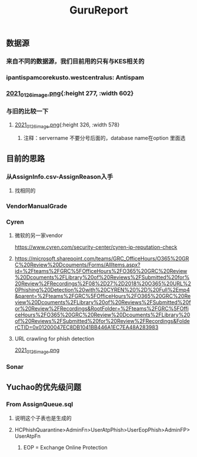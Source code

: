 #+TITLE: GuruReport

** 数据源
*** 来自不同的数据源，我们目前用的只有与KES相关的
*** ipantispamcorekusto.westcentralus: Antispam
*** [[https://cdn.logseq.com/%2F12dfa1fb-d781-4243-9803-cbd9f4814c27ba541112-5821-4149-9806-da48280613532021_01_26_image.png?Expires=4765242170&Signature=hEg684nqh3w-5fikcdbGglZ7lOpzzCzyUy44Gi70wuXo6mnjPJCqGOObcMSTFh8P6ll2PAIMgtqm0FR9-vzTPKgbfV9zMP0CB2YmptzL5N2M~8-ehu867b~0xSrfnXDHd9Ez1l8lfls8yWvvfuLPd1sd0xRQHF4fAFVKKDCtEvaaLneFTdet1X9jxyHXRw2wRf2ZPWgNhtdmiaTUMDCyOB246QEGrfdJJs7DODqxl3d9JF7OHgicIzF2rUujqe6M9q9G3fd6RGLm7cfPtYDpI~A5aMdnDeBG1dtbgwWF75hgMzhGTVlBt92AyM8mGKUHgHCw23XLxLioO33q1guErA__&Key-Pair-Id=APKAJE5CCD6X7MP6PTEA][2021_01_26_image.png]]{:height 277, :width 602}
*** 与旧的比较一下
**** [[https://cdn.logseq.com/%2F12dfa1fb-d781-4243-9803-cbd9f4814c27d3364eb4-0dbe-4c76-8aed-022c09ef7e3b2021_01_26_image.png?Expires=4765243760&Signature=hgYlH36sEfRnpfyh0QKNZiNNlLtKi92Gs-QRAIACHmx7CbLvo-FEq4lOwo9ftpAvWwKe0wX14oj01E35WkeGFx1DXc4fwrPOER0SSU-wYX1lxGlnlvScvclvUGRN5NwLhgh~VeRt~TgpKXMjQq9vWi7xia~vztmqt3F0j383NT9wpRPywVR-0~8X5ZfK7vsbAx8Kv6kVs5WZcmGqljc099UKhvvQ8KI8wJP5vKVZDKTG0t927R-w9uyfWBPLPLEQdbQH6Kpiwij1EINqBKY~y1SZbDhrOzFvpouXZDY9bPYCZqfwPVObTLbi1PxV6iDZ6mNWn8TIK3klACh6Xt6-wA__&Key-Pair-Id=APKAJE5CCD6X7MP6PTEA][2021_01_26_image.png]]{:height 326, :width 578}
***** 注释：servername 不要分号后面的，database name在option 里面选
** 目前的思路
*** 从AssignInfo.csv-AssignReason入手
**** 找相同的
*** VendorManualGrade
*** Cyren
**** 微软的另一家vendor
https://www.cyren.com/security-center/cyren-ip-reputation-check
**** https://microsoft.sharepoint.com/teams/GRC_OfficeHours/O365%20GRC%20Review%20Dcouments/Forms/AllItems.aspx?id=%2Fteams%2FGRC%5FOfficeHours%2FO365%20GRC%20Review%20Dcouments%2FLibrary%20of%20Reviews%2FSubmitted%20for%20Review%2FRecordings%2F08%2D27%2D2018%20O365%20URL%20Phishing%20Detection%20with%20CYREN%20%2D%20Full%2Emp4&parent=%2Fteams%2FGRC%5FOfficeHours%2FO365%20GRC%20Review%20Dcouments%2FLibrary%20of%20Reviews%2FSubmitted%20for%20Review%2FRecordings&RootFolder=%2Fteams%2FGRC%5FOfficeHours%2FO365%20GRC%20Review%20Dcouments%2FLibrary%20of%20Reviews%2FSubmitted%20for%20Review%2FRecordings&FolderCTID=0x01200047EC8DB1041BB446A1EC7EA48A283983
**** URL crawling for phish detection
[[https://cdn.logseq.com/%2F12dfa1fb-d781-4243-9803-cbd9f4814c27d21bb389-5466-4a02-a778-ac64ab0ea0ca2021_01_26_image.png?Expires=4765248775&Signature=JGyARc9OSxh5c-txAPHz8m2TkmzZdWInKTWerf09Tr4aERH2p61HtxhBakFH7BXua6ggBGwDHkqZv4Mqt4fjTVYZeqPhQxG63Vu7xiOD8JT6ISAjvIwzmyomfphLWLTKfkwyZLHF5518zTH2tatEoNdij0l76V-oiZbzLAqyXivHfDzFixt-uHtHMxysU6d73zjSqBB4MvC7knL6cD8mFlosdhJESHneLxQr3g2hMrHPfk9x6r9i4ViapY9qUWoNQYhyXfsT-Jx9Y94LGS~MnEtdd-WmhtDN8RzUD4m80V1KjBSoR8W0-PYDrXR3K7AfcZYEIYD96GFv4zevH1efLg__&Key-Pair-Id=APKAJE5CCD6X7MP6PTEA][2021_01_26_image.png]]
*** Sonar
** Yuchao的优先级问题
*** From AssignQueue.sql
**** 说明这个子表也是生成的
**** HCPhishQuarantine>AdminFn>UserAtpPhish>UserEopPhish>AdminFP>UserAtpFn
***** EOP = Exchange Online Protection